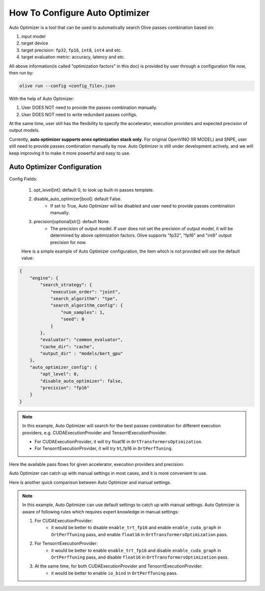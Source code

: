 .. _how_to_configure_auto_optimizer:

How To Configure Auto Optimizer
=======================================

Auto Optimizer is a tool that can be used to automatically search Olive passes combination based on:

1. input model
2. target device
3. target precision: ``fp32``, ``fp16``, ``int8``, ``int4`` and etc.
4. target evaluation metric: accuracy, latency and etc.

All above information(is called "optimization factors" in this doc) is provided by user through a configuration file now, then run by:

.. code-block::

    olive run --config <config_file>.json


With the help of Auto Optimizer:

1. User DOES NOT need to provide the passes combination manually.
2. User DOES NOT need to write redundant passes configs.

At the same time, user still has the flexibility to specify the accelerator, execution providers and expected precision of output models.

Currently, **auto optimizer supports onnx optimization stack only**. For original OpenVINO (IR MODEL) and SNPE, user still need to provide passes combination manually by now.
Auto Optimizer is still under development actively, and we will keep improving it to make it more powerful and easy to use.

Auto Optimizer Configuration
----------------------------

Config Fields:

    1. opt_level[int]: default 0, to look up built-in passes template.

    2. disable_auto_optimizer[bool]: default False.
        - If set to True, Auto Optimizer will be disabled and user need to provide passes combination manually.

    3. precision[optional[str]]: default None.
        - The precision of output model. If user does not set the precision of output model, it will be determined by above optimization factors. Olive supports "fp32", "fp16" and "int8" output precision for now.

    Here is a simple example of Auto Optimizer configuration, the item which is not provided will use the default value:


.. code-block:: json

    {
        "engine": {
            "search_strategy": {
                "execution_order": "joint",
                "search_algorithm": "tpe",
                "search_algorithm_config": {
                    "num_samples": 1,
                    "seed": 0
                }
            },
            "evaluator": "common_evaluator",
            "cache_dir": "cache",
            "output_dir" : "models/bert_gpu"
        },
        "auto_optimizer_config": {
            "opt_level": 0,
            "disable_auto_optimizer": false,
            "precision": "fp16"
        }
    }

.. note::
    In this example, Auto Optimizer will search for the best passes combination for different execution providers, e.g. CUDAExecutionProvider and TensorrtExecutionProvider.

    - For CUDAExecutionProvider, it will try float16 in ``OrtTransformersOptimization``.

    - For TensorrtExecutionProvider, it will try trt_fp16 in ``OrtPerfTuning``.

Here the available pass flows for given accelerator, execution providers and precision:

.. image:: ../images/auto_opt/pass_flows.png
    :width: 100%
    :align: left


Auto Optimizer can catch up with manual settings in most cases, and it is more convenient to use.

Here is another quick comparison between Auto Optimizer and manual settings.

.. tabs::
    .. tab:: Auto Optimizer

        .. code-block:: json
            :linenos:

            {
                "input_model":{
                    "type": "HfModel",
                    "config": {
                        "model_path": "Intel/bert-base-uncased-mrpc",
                        "task": "text-classification"
                    }
                },
                "systems": {
                    "local_system": {
                        "type": "LocalSystem",
                        "config": {
                            "accelerators": [
                                {
                                    "device": "gpu",
                                    "execution_providers": [
                                        "CUDAExecutionProvider",
                                        "TensorrtExecutionProvider"
                                    ]
                                }
                            ]
                        }
                    }
                },
                "data_configs": [{
                    "name": "glue",
                    "type": "HuggingfaceContainer",
                    "load_dataset_config": {
                        "params": {
                            "data_name": "glue",
                            "split": "validation",
                            "subset": "mrpc"
                        }
                    },
                    "pre_process_data_config": {
                        "params": {
                            "input_cols": [ "sentence1", "sentence2" ],
                            "label_cols": [ "label" ]
                        }
                    },
                    "dataloader_config": {
                        "params": {
                            "batch_size": 1
                        }
                    }
                }],
                "evaluators": {
                    "common_evaluator": {
                        "metrics":[
                            {
                                "name": "accuracy",
                                "type": "accuracy",
                                "backend": "huggingface_metrics",
                                "data_config": "glue",
                                "sub_types": [
                                    {"name": "accuracy", "priority": 1, "goal": {"type": "max-degradation", "value": 0.01}},
                                    {"name": "f1"}
                                ]
                            },
                            {
                                "name": "latency",
                                "type": "latency",
                                "data_config": "glue",
                                "sub_types": [
                                    {"name": "avg", "priority": 2, "goal": {"type": "percent-min-improvement", "value": 20}},
                                    {"name": "max"},
                                    {"name": "min"}
                                ]
                            }
                        ]
                    }
                },
                "engine": {
                    "search_strategy": {
                        "execution_order": "joint",
                        "search_algorithm": "tpe",
                        "search_algorithm_config": {
                            "num_samples": 1,
                            "seed": 0
                        }
                    },
                    "evaluator": "common_evaluator",
                    "host": "local_system",
                    "target": "local_system",
                    "cache_dir": "cache",
                    "output_dir" : "models/bert_gpu"
                }
            }

    .. tab:: Manual Settings for CUDA&TRT EP

        .. code-block:: json
            :linenos:

            {
                "input_model":{
                    "type": "HfModel",
                    "config": {
                        "model_path": "Intel/bert-base-uncased-mrpc",
                        "task": "text-classification"
                    }
                },
                "systems": {
                    "local_system": {
                        "type": "LocalSystem",
                        "config": {
                            "accelerators": [
                                {
                                    "device": "gpu",
                                    "execution_providers": [
                                        "CUDAExecutionProvider",
                                        "TensorrtExecutionProvider"
                                    ]
                                }
                            ]
                        }
                    }
                },
                "data_configs": [{
                    "name": "glue",
                    "type": "HuggingfaceContainer",
                    "load_dataset_config": {
                        "params": {
                            "data_name": "glue",
                            "split": "validation",
                            "subset": "mrpc"
                        }
                    },
                    "pre_process_data_config": {
                        "params": {
                            "max_samples": 100,
                            "input_cols": [ "sentence1", "sentence2" ],
                            "label_cols": [ "label" ]
                        }
                    },
                    "dataloader_config": {
                        "params": {
                            "batch_size": 1
                        }
                    }
                }],
                "evaluators": {
                    "common_evaluator": {
                        "metrics":[
                            {
                                "name": "accuracy",
                                "type": "accuracy",
                                "backend": "huggingface_metrics",
                                "data_config": "glue",
                                "sub_types": [
                                    {"name": "accuracy", "priority": 1, "goal": {"type": "max-degradation", "value": 0.01}},
                                    {"name": "f1"}
                                ]
                            },
                            {
                                "name": "latency",
                                "type": "latency",
                                "data_config": "glue",
                                "sub_types": [
                                    {"name": "avg", "priority": 2, "goal": {"type": "percent-min-improvement", "value": 20}},
                                    {"name": "max"},
                                    {"name": "min"}
                                ]
                            }
                        ]
                    }
                },
                "passes": {
                    "conversion": {
                        "type": "OnnxConversion",
                    },
                    "cuda_transformers_optimization": {
                        "type": "OrtTransformersOptimization",
                        "config": {
                            "float16": true
                        }
                    },
                    "trt_transformers_optimization" {
                        "type": "OrtTransformersOptimization",
                        "config": {
                            "float16": false
                        }
                    },
                    "cuda_perf_tuning": {
                        "type": "OrtPerfTuning",
                        "config": {
                            "enable_cuda_graph": true,
                            "io_bind": true,
                            "data_config": "glue"
                        }
                    },
                    "trt_perf_tuning": {
                        "type": "OrtPerfTuning",
                        "config": {
                            "enable_cuda_graph": false,
                            "enable_trt_fp16": true,
                            "io_bind": true,
                            "data_config": "glue"
                        }
                    }
                },
                "pass_flows": [
                    ["conversion", "cuda_transformers_optimization", "cuda_perf_tuning"],
                    ["conversion", "trt_transformers_optimization", "trt_perf_tuning"],
                ],
                "engine": {
                    "search_strategy": {
                        "execution_order": "joint",
                        "search_algorithm": "tpe",
                        "search_algorithm_config": {
                            "num_samples": 1,
                            "seed": 0
                        }
                    },
                    "evaluator": "common_evaluator",
                    "host": "local_system",
                    "target": "local_system",
                    "cache_dir": "cache",
                    "output_dir" : "models/bert_gpu"
                }
            }

.. note::
    In this example, Auto Optimizer can use default settings to catch up with manual settings. Auto Optimizer is aware of following rules which requires expert knowledge in manual settings:

    1. For CUDAExecutionProvider:
        - it would be better to disable ``enable_trt_fp16`` and enable ``enable_cuda_graph`` in ``OrtPerfTuning`` pass, and enable ``float16`` in ``OrtTransformersOptimization`` pass.

    2. For TensorrtExecutionProvider:
        - it would be better to enable ``enable_trt_fp16`` and disable ``enable_cuda_graph`` in ``OrtPerfTuning`` pass, and disable ``float16`` in ``OrtTransformersOptimization`` pass.

    3. At the same time, for both CUDAExecutionProvider and TensorrtExecutionProvider:
        - it would be better to enable ``io_bind`` in ``OrtPerfTuning`` pass.
